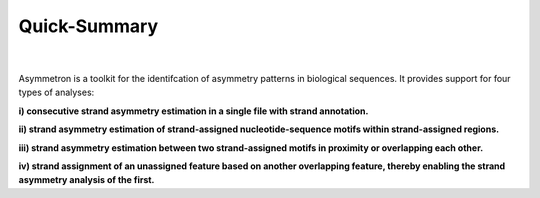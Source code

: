 .. quick_summary

=============
Quick-Summary
=============

| 

.. figure:: Schematic_Asymmetron.png


Asymmetron is a toolkit for the identifcation of asymmetry patterns in biological sequences. It provides support for four types of analyses: 

**i)   consecutive strand asymmetry estimation in a single file with strand annotation.**

**ii)  strand asymmetry estimation of strand-assigned nucleotide-sequence motifs within strand-assigned regions.**

**iii) strand asymmetry estimation between two strand-assigned motifs in proximity or overlapping each other.**

**iv)  strand assignment of an unassigned feature based on another overlapping feature, thereby enabling the strand asymmetry analysis of the first.**


